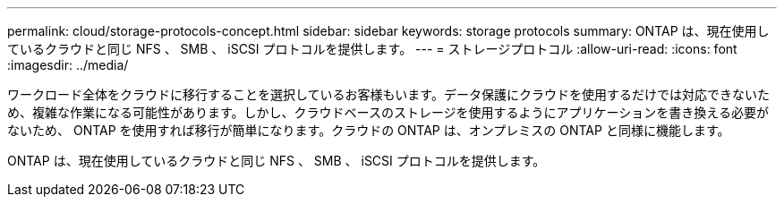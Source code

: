 ---
permalink: cloud/storage-protocols-concept.html 
sidebar: sidebar 
keywords: storage protocols 
summary: ONTAP は、現在使用しているクラウドと同じ NFS 、 SMB 、 iSCSI プロトコルを提供します。 
---
= ストレージプロトコル
:allow-uri-read: 
:icons: font
:imagesdir: ../media/


[role="lead"]
ワークロード全体をクラウドに移行することを選択しているお客様もいます。データ保護にクラウドを使用するだけでは対応できないため、複雑な作業になる可能性があります。しかし、クラウドベースのストレージを使用するようにアプリケーションを書き換える必要がないため、 ONTAP を使用すれば移行が簡単になります。クラウドの ONTAP は、オンプレミスの ONTAP と同様に機能します。

ONTAP は、現在使用しているクラウドと同じ NFS 、 SMB 、 iSCSI プロトコルを提供します。

